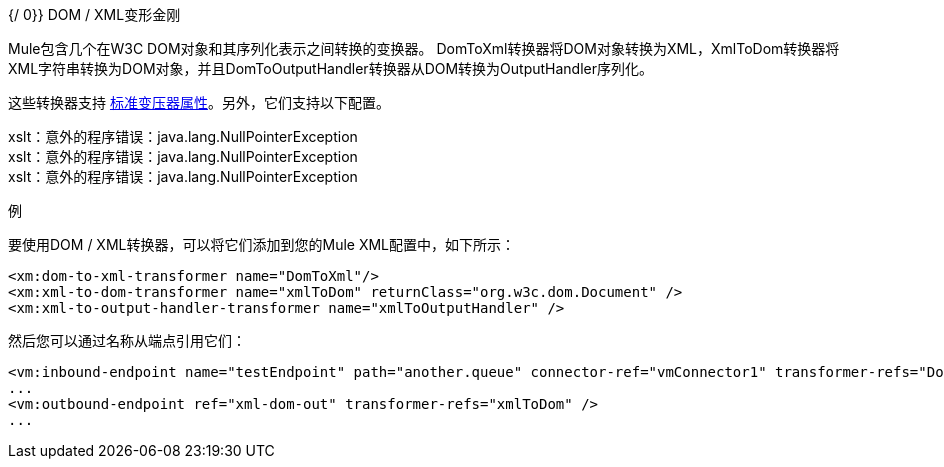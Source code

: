 {/ 0}} DOM / XML变形金刚

Mule包含几个在W3C DOM对象和其序列化表示之间转换的变换器。 DomToXml转换器将DOM对象转换为XML，XmlToDom转换器将XML字符串转换为DOM对象，并且DomToOutputHandler转换器从DOM转换为OutputHandler序列化。

这些转换器支持 link:/mule-user-guide/v/3.5/transformers-configuration-reference[标准变压器属性]。另外，它们支持以下配置。


====
xslt：意外的程序错误：java.lang.NullPointerException +
xslt：意外的程序错误：java.lang.NullPointerException +
xslt：意外的程序错误：java.lang.NullPointerException
====

例

要使用DOM / XML转换器，可以将它们添加到您的Mule XML配置中，如下所示：

[source, xml, linenums]
----
<xm:dom-to-xml-transformer name="DomToXml"/>
<xm:xml-to-dom-transformer name="xmlToDom" returnClass="org.w3c.dom.Document" />
<xm:xml-to-output-handler-transformer name="xmlToOutputHandler" />
----

然后您可以通过名称从端点引用它们：

[source, xml, linenums]
----
<vm:inbound-endpoint name="testEndpoint" path="another.queue" connector-ref="vmConnector1" transformer-refs="DomToXml" />
...
<vm:outbound-endpoint ref="xml-dom-out" transformer-refs="xmlToDom" />
...
----
